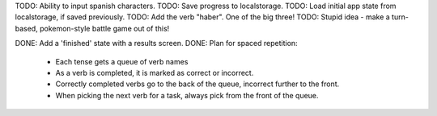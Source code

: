 TODO: Ability to input spanish characters.
TODO: Save progress to localstorage.
TODO: Load initial app state from localstorage, if saved previously.
TODO: Add the verb "haber". One of the big three!
TODO: Stupid idea - make a turn-based, pokemon-style battle game out of this!



DONE: Add a 'finished' state with a results screen.
DONE: Plan for spaced repetition:
  - Each tense gets a queue of verb names
  - As a verb is completed, it is marked as correct or incorrect.
  - Correctly completed verbs go to the back of the queue, incorrect further
    to the front.
  - When picking the next verb for a task, always pick from the front of
    the queue.
